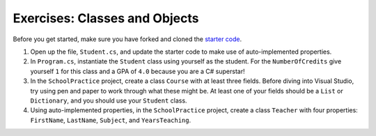 .. _classes-exercises-part1:

Exercises: Classes and Objects
==============================

Before you get started, make sure you have forked and cloned the `starter code <https://github.com/LaunchCodeEducation/csharp-web-dev-classespart1and2>`_.

#. Open up the file, ``Student.cs``, and update the starter code to make use of auto-implemented properties.
#. In ``Program.cs``, instantiate the ``Student`` class using yourself as the student. For the
   ``NumberOfCredits`` give yourself ``1`` for this class and a GPA of ``4.0``
   because you are a C# superstar!
#. In the ``SchoolPractice`` project, create a class ``Course`` with at least three
   fields. Before diving into Visual Studio, try using pen and paper to work through
   what these might be. At least one of your fields should be a ``List``
   or ``Dictionary``, and you should use your ``Student`` class.
#. Using auto-implemented properties, in the ``SchoolPractice`` project, create a class ``Teacher`` with four properties:
   ``FirstName``, ``LastName``, ``Subject``, and ``YearsTeaching``.